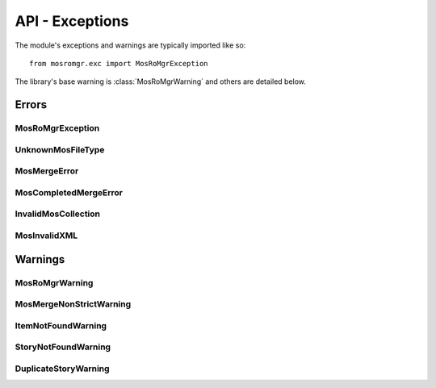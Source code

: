 .. mosromgr: Python library for managing MOS running orders
.. Copyright 2021 BBC
.. SPDX-License-Identifier: Apache-2.0

================
API - Exceptions
================

.. module:: mosromgr.exc

The module's exceptions and warnings are typically imported like so::

    from mosromgr.exc import MosRoMgrException

The library's base warning is :class:`MosRoMgrWarning` and others are detailed
below.

Errors
======

MosRoMgrException
-----------------

.. autoexception:: mosromgr.exc.MosRoMgrException
    :show-inheritance:

UnknownMosFileType
------------------

.. autoexception:: mosromgr.exc.UnknownMosFileType
    :show-inheritance:

MosMergeError
-------------

.. autoexception:: mosromgr.exc.MosMergeError
    :show-inheritance:

MosCompletedMergeError
----------------------

.. autoexception:: mosromgr.exc.MosCompletedMergeError
    :show-inheritance:

InvalidMosCollection
--------------------

.. autoexception:: mosromgr.exc.InvalidMosCollection
    :show-inheritance:

MosInvalidXML
-------------

.. autoexception:: mosromgr.exc.MosInvalidXML
    :show-inheritance:

Warnings
========

MosRoMgrWarning
---------------

.. autoexception:: mosromgr.exc.MosRoMgrWarning
    :show-inheritance:

MosMergeNonStrictWarning
------------------------

.. autoexception:: mosromgr.exc.MosMergeNonStrictWarning
    :show-inheritance:

ItemNotFoundWarning
-------------------

.. autoexception:: mosromgr.exc.ItemNotFoundWarning
    :show-inheritance:

StoryNotFoundWarning
--------------------

.. autoexception:: mosromgr.exc.StoryNotFoundWarning
    :show-inheritance:

DuplicateStoryWarning
---------------------

.. autoexception:: mosromgr.exc.DuplicateStoryWarning
    :show-inheritance:
